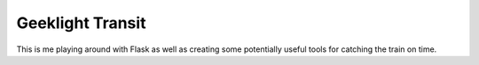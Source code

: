 Geeklight Transit
========================

This is me playing around with Flask as well as creating some potentially
useful tools for catching the train on time.
